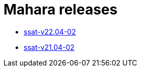 = Mahara releases

* xref:releases/detail/ssat-v22.04-02.adoc[ssat-v22.04-02]
* xref:releases/detail/ssat-v21.04-02.adoc[ssat-v21.04-02]